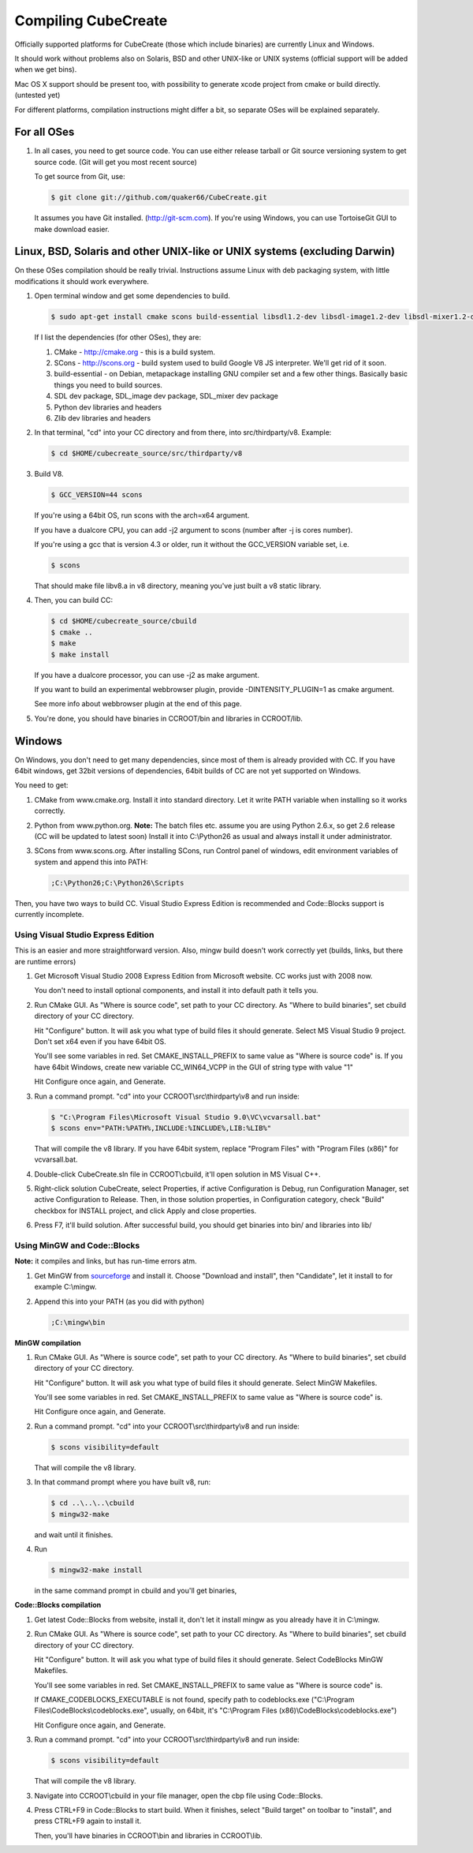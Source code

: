 
Compiling CubeCreate
********************

Officially supported platforms for CubeCreate (those which include binaries) are currently Linux and Windows.

It should work without problems also on Solaris, BSD and other UNIX-like or UNIX systems (official support will be added when we get bins).

Mac OS X support should be present too, with possibility to generate xcode project from cmake or build directly. (untested yet)

For different platforms, compilation instructions might differ a bit, so separate OSes will be explained separately.

For all OSes
============

1. In all cases, you need to get source code. 
   You can use either release tarball or Git source versioning system to get source code.
   (Git will get you most recent source)

   To get source from Git, use:

   .. code-block :: bash

       $ git clone git://github.com/quaker66/CubeCreate.git

   It assumes you have Git installed. (http://git-scm.com).
   If you're using Windows, you can use TortoiseGit GUI to make download easier.

Linux, BSD, Solaris and other UNIX-like or UNIX systems (excluding Darwin)
==========================================================================

On these OSes compilation should be really trivial.
Instructions assume Linux with deb packaging system,
with little modifications it should work everywhere.

1. Open terminal window and get some dependencies to build.

   .. code-block :: bash

       $ sudo apt-get install cmake scons build-essential libsdl1.2-dev libsdl-image1.2-dev libsdl-mixer1.2-dev python-dev zlib1g-dev

   If I list the dependencies (for other OSes), they are:

   1. CMake - http://cmake.org - this is a build system.
   2. SCons - http://scons.org - build system used to build Google V8 JS interpreter. We'll get rid of it soon.
   3. build-essential - on Debian, metapackage installing GNU compiler set and a few other things.
      Basically basic things you need to build sources.
   4. SDL dev package, SDL_image dev package, SDL_mixer dev package
   5. Python dev libraries and headers
   6. Zlib dev libraries and headers

2. In that terminal, "cd" into your CC directory and from there, into src/thirdparty/v8. Example:

   .. code-block :: bash

       $ cd $HOME/cubecreate_source/src/thirdparty/v8

3. Build V8.

   .. code-block :: bash

       $ GCC_VERSION=44 scons

   If you're using a 64bit OS, run scons with the arch=x64 argument.

   If you have a dualcore CPU, you can add -j2 argument to scons (number after -j is cores number).

   If you're using a gcc that is version 4.3 or older, run it without the GCC_VERSION variable set, i.e.

   .. code-block :: bash

       $ scons

   That should make file libv8.a in v8 directory, meaning you've just built a v8 static library.

4. Then, you can build CC:

   .. code-block :: bash

       $ cd $HOME/cubecreate_source/cbuild
       $ cmake ..
       $ make
       $ make install

   If you have a dualcore processor, you can use -j2 as make argument.

   If you want to build an experimental webbrowser plugin, provide -DINTENSITY_PLUGIN=1 as cmake argument.

   See more info about webbrowser plugin at the end of this page.

5. You're done, you should have binaries in CCROOT/bin and libraries in CCROOT/lib.

Windows
=======

On Windows, you don't need to get many dependencies, since most of them is already provided with CC.
If you have 64bit windows, get 32bit versions of dependencies, 64bit builds of CC are not yet supported on Windows.

You need to get:

1. CMake from www.cmake.org. Install it into standard directory. Let it write PATH variable when installing so it works correctly.
2. Python from www.python.org. **Note:** The batch files etc. assume
   you are using Python 2.6.x, so get 2.6 release (CC will be updated to latest soon)
   Install it into C:\\Python26 as usual and always install it under administrator.
3. SCons from www.scons.org.
   After installing SCons, run Control panel of windows, edit environment variables of system and append this into PATH:

   .. code-block :: bash

       ;C:\Python26;C:\Python26\Scripts

Then, you have two ways to build CC. Visual Studio Express Edition is recommended and Code::Blocks support is currently incomplete.

Using Visual Studio Express Edition
-----------------------------------

This is an easier and more straightforward version. Also, mingw build doesn't work correctly yet
(builds, links, but there are runtime errors)

1. Get Microsoft Visual Studio 2008 Express Edition from Microsoft website. CC works just with 2008 now.

   You don't need to install optional components, and install it into default path it tells you.

2. Run CMake GUI. As "Where is source code", set path to your CC directory. As "Where to build binaries",
   set cbuild directory of your CC directory.

   Hit "Configure" button. It will ask you what type of build files it should generate.
   Select MS Visual Studio 9 project. Don't set x64 even if you have 64bit OS.

   You'll see some variables in red. Set CMAKE_INSTALL_PREFIX to same value as "Where is source code" is.
   If you have 64bit Windows, create new variable CC_WIN64_VCPP in the GUI of string type with value "1"

   Hit Configure once again, and Generate.

3. Run a command prompt. "cd" into your CCROOT\\src\\thirdparty\\v8 and run inside:

   .. code-block :: bash

       $ "C:\Program Files\Microsoft Visual Studio 9.0\VC\vcvarsall.bat"
       $ scons env="PATH:%PATH%,INCLUDE:%INCLUDE%,LIB:%LIB%"

   That will compile the v8 library. If you have 64bit system, replace "Program Files" with "Program Files (x86)" for vcvarsall.bat.

4. Double-click CubeCreate.sln file in CCROOT\\cbuild, it'll open solution in MS Visual C++.

5. Right-click solution CubeCreate, select Properties, if active Configuration is Debug, run Configuration Manager, set active
   Configuration to Release. Then, in those solution properties, in Configuration category, check "Build" checkbox for
   INSTALL project, and click Apply and close properties.

6. Press F7, it'll build solution. After successful build, you should get binaries into bin/ and libraries into lib/

Using MinGW and Code::Blocks
----------------------------

**Note:** it compiles and links, but has run-time errors atm.

1. Get MinGW from `sourceforge <http://sourceforge.net/projects/mingw/files/Automated MinGW Installer/MinGW 5.1.6/MinGW-5.1.6.exe/download>`_ and install it.
   Choose "Download and install", then "Candidate", let it install to for example C:\\mingw.

2. Append this into your PATH (as you did with python)

   .. code-block :: bash

       ;C:\mingw\bin

**MinGW compilation**

1. Run CMake GUI. As "Where is source code", set path to your CC directory. As "Where to build binaries",
   set cbuild directory of your CC directory.

   Hit "Configure" button. It will ask you what type of build files it should generate.
   Select MinGW Makefiles.

   You'll see some variables in red. Set CMAKE_INSTALL_PREFIX to same value as "Where is source code" is.

   Hit Configure once again, and Generate.

2. Run a command prompt. "cd" into your CCROOT\\src\\thirdparty\\v8 and run inside:

   .. code-block :: bash

       $ scons visibility=default

   That will compile the v8 library.

3. In that command prompt where you have built v8, run:

   .. code-block :: bash

       $ cd ..\..\..\cbuild
       $ mingw32-make

   and wait until it finishes.

4. Run

   .. code-block :: bash

       $ mingw32-make install

   in the same command prompt in cbuild and you'll get binaries,

**Code::Blocks compilation**

1. Get latest Code::Blocks from website, install it,
   don't let it install mingw as you already have it in C:\\mingw.

2. Run CMake GUI. As "Where is source code", set path to your CC directory. As "Where to build binaries",
   set cbuild directory of your CC directory.

   Hit "Configure" button. It will ask you what type of build files it should generate.
   Select CodeBlocks MinGW Makefiles.

   You'll see some variables in red. Set CMAKE_INSTALL_PREFIX to same value as "Where is source code" is.

   If CMAKE_CODEBLOCKS_EXECUTABLE is not found, specify path to codeblocks.exe
   ("C:\\Program Files\\CodeBlocks\\codeblocks.exe", usually, on 64bit, it's "C:\\Program Files (x86)\\CodeBlocks\\codeblocks.exe")

   Hit Configure once again, and Generate.

3. Run a command prompt. "cd" into your CCROOT\\src\\thirdparty\\v8 and run inside:

   .. code-block :: bash

       $ scons visibility=default

   That will compile the v8 library.

3. Navigate into CCROOT\\cbuild in your file manager, open the cbp file using Code::Blocks.

4. Press CTRL+F9 in Code::Blocks to start build.
   When it finishes, select "Build target" on toolbar to "install",
   and press CTRL+F9 again to install it.

   Then, you'll have binaries in CCROOT\\bin and libraries in CCROOT\\lib.

